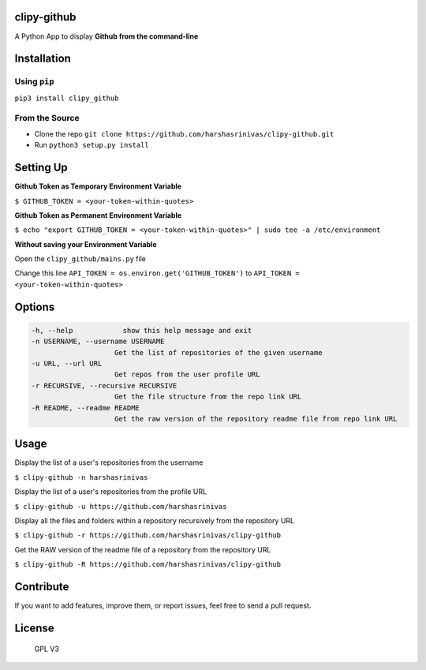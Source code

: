 clipy-github
============

A Python App to display **Github from the command-line**

Installation
============

Using ``pip``
-------------

``pip3 install clipy_github``

From the Source
---------------

-  Clone the repo
   ``git clone https://github.com/harshasrinivas/clipy-github.git``
-  Run ``python3 setup.py install``

Setting Up
==========

**Github Token as Temporary Environment Variable**

``$ GITHUB_TOKEN = <your-token-within-quotes>``

**Github Token as Permanent Environment Variable**

``$ echo "export GITHUB_TOKEN = <your-token-within-quotes>" | sudo tee -a /etc/environment``

**Without saving your Environment Variable**

Open the ``clipy_github/mains.py`` file

Change this line ``API_TOKEN = os.environ.get('GITHUB_TOKEN')`` to
``API_TOKEN = <your-token-within-quotes>``

Options
=======

.. code:: sh

    -h, --help            show this help message and exit
    -n USERNAME, --username USERNAME
                        Get the list of repositories of the given username
    -u URL, --url URL 
                        Get repos from the user profile URL
    -r RECURSIVE, --recursive RECURSIVE
                        Get the file structure from the repo link URL
    -R README, --readme README
                        Get the raw version of the repository readme file from repo link URL

Usage
=====

Display the list of a user's repositories from the username

``$ clipy-github -n harshasrinivas``

Display the list of a user's repositories from the profile URL

``$ clipy-github -u https://github.com/harshasrinivas``

Display all the files and folders within a repository recursively from
the repository URL

``$ clipy-github -r https://github.com/harshasrinivas/clipy-github``

Get the RAW version of the readme file of a repository from the
repository URL

``$ clipy-github -R https://github.com/harshasrinivas/clipy-github``

Contribute
==========

If you want to add features, improve them, or report issues, feel free
to send a pull request.

License
=======

.. figure:: https://raw.githubusercontent.com/harshasrinivas/clipy-github/master/images/gpl.png
   :alt: GPL V3

   GPL V3

